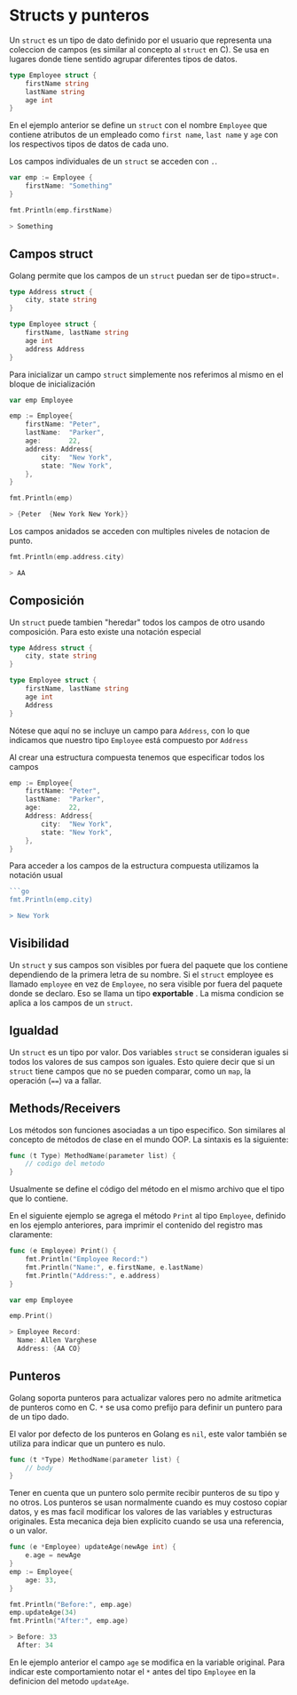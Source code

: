 * Structs y punteros
  :PROPERTIES:
  :CUSTOM_ID: structs-y-punteros
  :END:
Un =struct= es un tipo de dato definido por el usuario que representa
una coleccion de campos (es similar al concepto al =struct= en C). Se
usa en lugares donde tiene sentido agrupar diferentes tipos de datos.

#+begin_src go
  type Employee struct {
      firstName string
      lastName string
      age int
  }
#+end_src

En el ejemplo anterior se define un =struct= con el nombre =Employee=
que contiene atributos de un empleado como =first name=, =last name= y
=age= con los respectivos tipos de datos de cada uno.

Los campos individuales de un =struct= se acceden con =.=.

#+begin_src go
  var emp := Employee {
      firstName: "Something"
  }

  fmt.Println(emp.firstName)

  > Something
#+end_src

** Campos struct
   :PROPERTIES:
   :CUSTOM_ID: campos-struct
   :END:
Golang permite que los campos de un =struct= puedan ser de tipo=struct=.

#+begin_src go
  type Address struct {
      city, state string
  }

  type Employee struct {
      firstName, lastName string
      age int
      address Address
  }
#+end_src

Para inicializar un campo =struct= simplemente nos referimos al mismo en
el bloque de inicialización

#+begin_src go
  var emp Employee

  emp := Employee{
      firstName: "Peter",
      lastName:  "Parker",
      age:       22,
      address: Address{
          city:  "New York",
          state: "New York",
      },
  }

  fmt.Println(emp)

  > {Peter  {New York New York}}
#+end_src

Los campos anidados se acceden con multiples niveles de notacion de
punto.

#+begin_src go
  fmt.Println(emp.address.city)

  > AA
#+end_src

** Composición
   :PROPERTIES:
   :CUSTOM_ID: composición
   :END:
Un =struct= puede tambien "heredar" todos los campos de otro usando
composición. Para esto existe una notación especial

#+begin_src go
  type Address struct {
      city, state string
  }

  type Employee struct {
      firstName, lastName string
      age int
      Address
  }
#+end_src

Nótese que aquí no se incluye un campo para =Address=, con lo que
indicamos que nuestro tipo =Employee= está compuesto por =Address=

Al crear una estructura compuesta tenemos que especificar todos los
campos

#+begin_src go
  emp := Employee{
      firstName: "Peter",
      lastName:  "Parker",
      age:       22,
      Address: Address{
          city:  "New York",
          state: "New York",
      },
  }
#+end_src

Para acceder a los campos de la estructura compuesta utilizamos la
notación usual

#+begin_src go
  ```go
  fmt.Println(emp.city)

  > New York
#+end_src

** Visibilidad
   :PROPERTIES:
   :CUSTOM_ID: visibilidad
   :END:
Un =struct= y sus campos son visibles por fuera del paquete que los
contiene dependiendo de la primera letra de su nombre. Si el =struct=
employee es llamado =employee= en vez de =Employee=, no sera visible por
fuera del paquete donde se declaro. Eso se llama un tipo *exportable* .
La misma condicion se aplica a los campos de un =struct=.

** Igualdad
   :PROPERTIES:
   :CUSTOM_ID: igualdad
   :END:
Un =struct= es un tipo por valor. Dos variables =struct= se consideran
iguales si todos los valores de sus campos son iguales. Esto quiere
decir que si un =struct= tiene campos que no se pueden comparar, como un
=map=, la operación (====) va a fallar.

** Methods/Receivers
   :PROPERTIES:
   :CUSTOM_ID: methodsreceivers
   :END:
Los métodos son funciones asociadas a un tipo especifico. Son similares
al concepto de métodos de clase en el mundo OOP. La sintaxis es la
siguiente:

#+begin_src go
  func (t Type) MethodName(parameter list) {
      // codigo del metodo
  }
#+end_src

Usualmente se define el código del método en el mismo archivo que el
tipo que lo contiene.

En el siguiente ejemplo se agrega el método =Print= al tipo =Employee=,
definido en los ejemplo anteriores, para imprimir el contenido del
registro mas claramente:

#+begin_src go
  func (e Employee) Print() {
      fmt.Println("Employee Record:")
      fmt.Println("Name:", e.firstName, e.lastName)
      fmt.Println("Address:", e.address)
  }

  var emp Employee

  emp.Print()

  > Employee Record:
    Name: Allen Varghese
    Address: {AA CO}
#+end_src

** Punteros
   :PROPERTIES:
   :CUSTOM_ID: punteros
   :END:
Golang soporta punteros para actualizar valores pero no admite
aritmetica de punteros como en C. =*= se usa como prefijo para definir
un puntero para de un tipo dado.

El valor por defecto de los punteros en Golang es =nil=, este valor
también se utiliza para indicar que un puntero es nulo.

#+begin_src go
  func (t *Type) MethodName(parameter list) {
      // body
  }
#+end_src

Tener en cuenta que un puntero solo permite recibir punteros de su tipo
y no otros. Los punteros se usan normalmente cuando es muy costoso
copiar datos, y es mas facil modificar los valores de las variables y
estructuras originales. Esta mecanica deja bien explicito cuando se usa
una referencia, o un valor.

#+begin_src go
  func (e *Employee) updateAge(newAge int) {
      e.age = newAge
  }
  emp := Employee{
      age: 33,
  }

  fmt.Println("Before:", emp.age)
  emp.updateAge(34)
  fmt.Println("After:", emp.age)

  > Before: 33
    After: 34
#+end_src

En le ejemplo anterior el campo =age= se modifica en la variable
original. Para indicar este comportamiento notar el =*= antes del tipo
=Employee= en la definicion del metodo =updateAge=.
